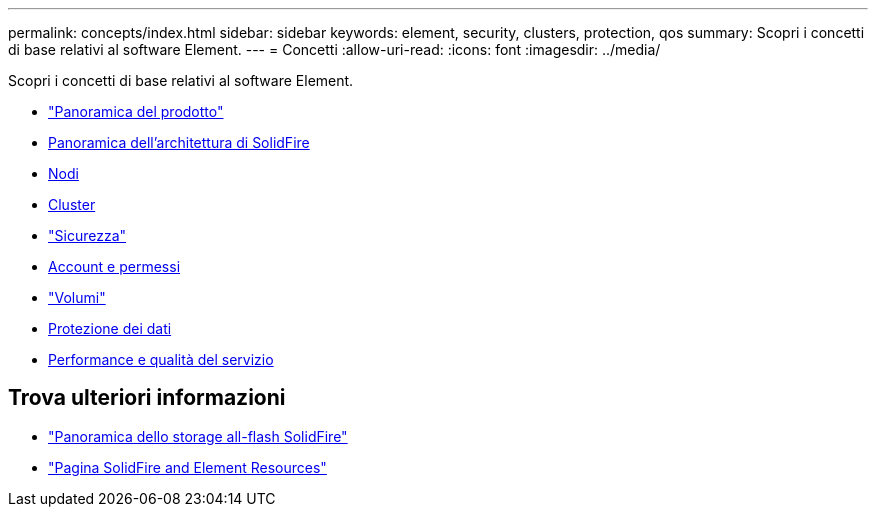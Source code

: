 ---
permalink: concepts/index.html 
sidebar: sidebar 
keywords: element, security, clusters, protection, qos 
summary: Scopri i concetti di base relativi al software Element. 
---
= Concetti
:allow-uri-read: 
:icons: font
:imagesdir: ../media/


[role="lead"]
Scopri i concetti di base relativi al software Element.

* link:concept_intro_product_overview.html["Panoramica del prodotto"]
* xref:concept_solidfire_concepts_solidfire_architecture_overview.adoc[Panoramica dell'architettura di SolidFire]
* xref:concept_solidfire_concepts_nodes.adoc[Nodi]
* xref:concept_intro_clusters.adoc[Cluster]
* link:concept_solidfire_concepts_security.html["Sicurezza"]
* xref:concept_solidfire_concepts_accounts_and_permissions.adoc[Account e permessi]
* link:concept_solidfire_concepts_volumes.html["Volumi"]
* xref:concept_solidfire_concepts_data_protection.adoc[Protezione dei dati]
* xref:concept_data_manage_volumes_solidfire_quality_of_service.adoc[Performance e qualità del servizio]




== Trova ulteriori informazioni

* https://www.netapp.com/data-storage/solidfire/["Panoramica dello storage all-flash SolidFire"^]
* https://www.netapp.com/data-storage/solidfire/documentation["Pagina SolidFire and Element Resources"^]

